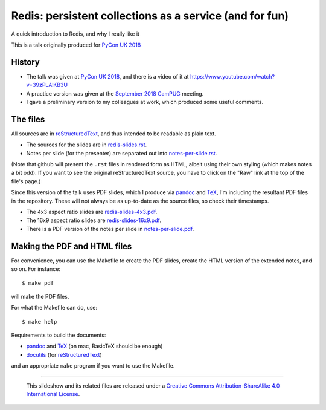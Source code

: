 Redis: persistent collections as a service (and for fun)
========================================================

A quick introduction to Redis, and why I really like it

This is a talk originally produced for `PyCon UK 2018`_

History
~~~~~~~
* The talk was given at `PyCon UK 2018`_, and there is a video of it at
  https://www.youtube.com/watch?v=39zPLAlKB3U
* A practice version was given at the `September 2018`_ CamPUG_ meeting.
* I gave a preliminary version to my colleagues at work, which produced some
  useful comments.

The files
~~~~~~~~~
All sources are in reStructuredText_, and thus intended to be readable as
plain text.

* The sources for the slides are in `<redis-slides.rst>`_.
* Notes per slide (for the presenter) are separated out into `<notes-per-slide.rst>`_.

(Note that github will present the ``.rst`` files in rendered form as HTML,
albeit using their own styling (which makes notes a bit odd). If you want
to see the original reStructuredText source, you have to click on the "Raw"
link at the top of the file's page.)

Since this version of the talk uses PDF slides, which I produce via pandoc_
and TeX_, I'm including the resultant PDF files in the repository. These
will not always be as up-to-date as the source files, so check their
timestamps.

* The 4x3 aspect ratio slides are `<redis-slides-4x3.pdf>`_.
* The 16x9 aspect ratio slides are `<redis-slides-16x9.pdf>`_.
* There is a PDF version of the notes per slide in `<notes-per-slide.pdf>`_.

Making the PDF and HTML files
~~~~~~~~~~~~~~~~~~~~~~~~~~~~~
For convenience, you can use the Makefile to create the PDF slides, create the
HTML version of the extended notes, and so on. For instance::

  $ make pdf

will make the PDF files.

For what the Makefile can do, use::

  $ make help

Requirements to build the documents:

* pandoc_ and TeX_ (on mac, BasicTeX should be enough)
* docutils_ (for reStructuredText_)

and an appropriate ``make`` program if you want to use the Makefile.

.. _`PyCon UK 2018`: http://2018.pyconuk.org/
.. _CamPUG: https://www.meetup.com/CamPUG/
.. _`September 2018`: https://www.meetup.com/CamPUG/events/lwlsmpyxmbgb/
.. _pandoc: https://pandoc.org/
.. _docutils: http://docutils.sourceforge.net/
.. _reStructuredText: http://docutils.sourceforge.net/rst.html
.. _TeX: https://www.ctan.org/starter


--------

  |cc-attr-sharealike|

  This slideshow and its related files are released under a `Creative Commons
  Attribution-ShareAlike 4.0 International License`_.

.. |cc-attr-sharealike| image:: images/cc-attribution-sharealike-88x31.png
   :alt: CC-Attribution-ShareAlike image

.. _`Creative Commons Attribution-ShareAlike 4.0 International License`: http://creativecommons.org/licenses/by-sa/4.0/

.. vim: set filetype=rst tabstop=8 softtabstop=2 shiftwidth=2 expandtab:
